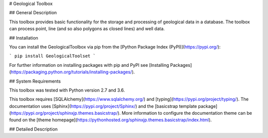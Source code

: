 # Geological Toolbox

## General Description

This toolbox provides basic functionality for the storage and processing of geological data in a database. The toolbox can process point, line (and so also polygons as closed lines) and well data.

## Installation

You can install the GeologicalToolbox via pip from the [Python Package Index (PyPI)](https://pypi.org/):

```
pip install GeologicalToolset
```

For further information on installing packages with pip and PyPI see [Installing Packages](https://packaging.python.org/tutorials/installing-packages/).

## System Requirements

This toolbox was tested with Python version 2.7 and 3.6.

This toolbox requires [SQLAlchemy](https://www.sqlalchemy.org/) and [typing](https://pypi.org/project/typing/). The documentation uses [Sphinx](https://pypi.org/project/Sphinx/) and the [basicstrap template package](https://pypi.org/project/sphinxjp.themes.basicstrap/). More information to configure the documentation theme can be found on the [theme homepage](https://pythonhosted.org/sphinxjp.themes.basicstrap/index.html).


## Detailed Description


